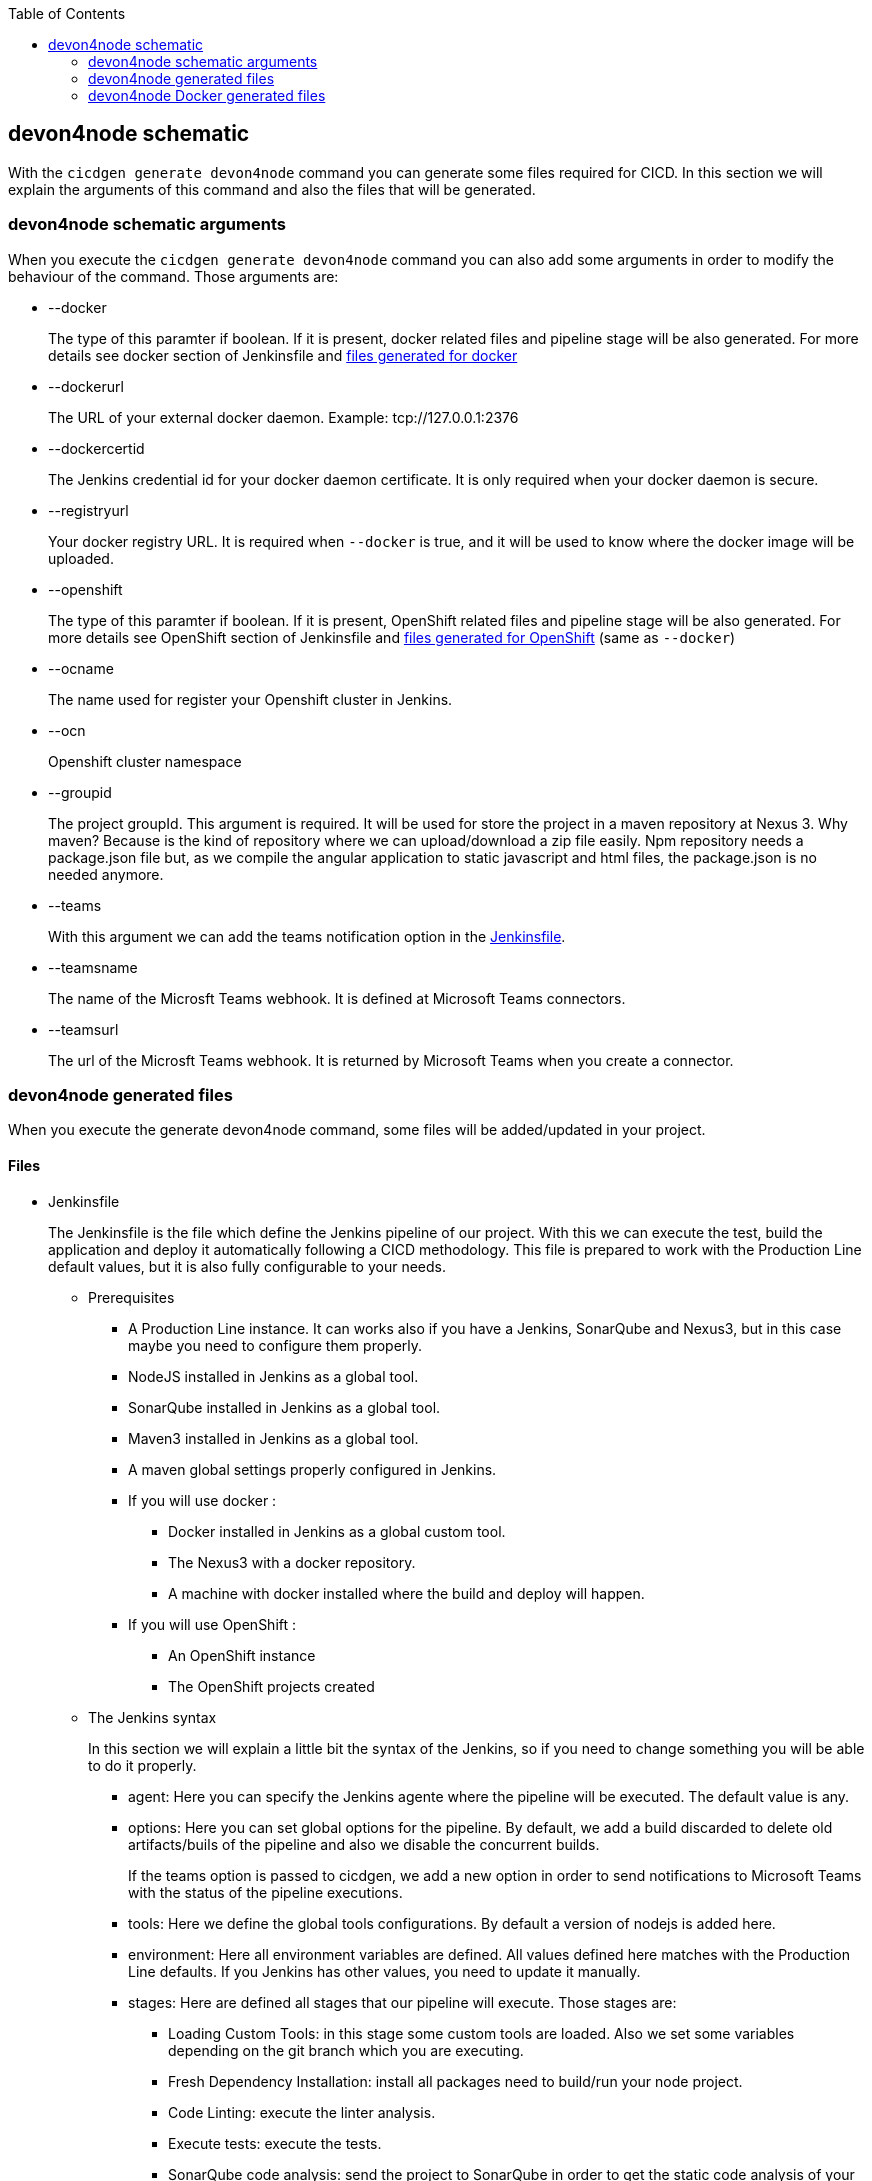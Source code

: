 :toc: macro

ifdef::env-github[]
:tip-caption: :bulb:
:note-caption: :information_source:
:important-caption: :heavy_exclamation_mark:
:caution-caption: :fire:
:warning-caption: :warning:
endif::[]

toc::[]
:idprefix:
:idseparator: -
:reproducible:
:source-highlighter: rouge
:listing-caption: Listing

== devon4node schematic

With the `cicdgen generate devon4node` command you can generate some files required for CICD. In this section we will explain the arguments of this command and also the files that will be generated.

=== devon4node schematic arguments

When you execute the `cicdgen generate devon4node` command you can also add some arguments in order to modify the behaviour of the command. Those arguments are:

* --docker
+
The type of this paramter if boolean. If it is present, docker related files and pipeline stage will be also generated. For more details see docker section of Jenkinsfile and xref:devon4node-docker-generated-files[files generated for docker]

* --dockerurl
+
The URL of your external docker daemon. Example: tcp://127.0.0.1:2376

* --dockercertid
+
The Jenkins credential id for your docker daemon certificate. It is only required when your docker daemon is secure.

* --registryurl
+
Your docker registry URL. It is required when `--docker` is true, and it will be used to know where the docker image will be uploaded.

* --openshift
+
The type of this paramter if boolean. If it is present, OpenShift related files and pipeline stage will be also generated. For more details see OpenShift section of Jenkinsfile and xref:devon4node-docker-generated-files[files generated for OpenShift] (same as `--docker`)

* --ocname
+
The name used for register your Openshift cluster in Jenkins.

* --ocn
+
Openshift cluster namespace

* --groupid
+
The project groupId. This argument is required. It will be used for store the project in a maven repository at Nexus 3. Why maven? Because is the kind of repository where we can upload/download a zip file easily. Npm repository needs a package.json file but, as we compile the angular application to static javascript and html files, the package.json is no needed anymore.

* --teams
+
With this argument we can add the teams notification option in the xref:jenkinsfile-teams[Jenkinsfile].

* --teamsname
+
The name of the Microsft Teams webhook. It is defined at Microsoft Teams connectors.

* --teamsurl
+
The url of the Microsft Teams webhook. It is returned by Microsoft Teams when you create a connector.

=== devon4node generated files

When you execute the generate devon4node command, some files will be added/updated in your project. 

==== Files

* Jenkinsfile
+
The Jenkinsfile is the file which define the Jenkins pipeline of our project. With this we can execute the test, build the application and deploy it automatically following a CICD methodology. This file is prepared to work with the Production Line default values, but it is also fully configurable to your needs.
+
** Prerequisites
*** A Production Line instance. It can works also if you have a Jenkins, SonarQube and Nexus3, but in this case maybe you need to configure them properly.
*** NodeJS installed in Jenkins as a global tool.
*** SonarQube installed in Jenkins as a global tool.
*** Maven3 installed in Jenkins as a global tool.
*** A maven global settings properly configured in Jenkins.
*** If you will use docker :
**** Docker installed in Jenkins as a global custom tool.
**** The Nexus3 with a docker repository.
**** A machine with docker installed where the build and deploy will happen.
*** If you will use OpenShift :
**** An OpenShift instance
**** The OpenShift projects created
** The Jenkins syntax
+ 
In this section we will  explain a little bit the syntax of the Jenkins, so if you need to change something you will be able to do it properly.
+
*** agent: Here you can specify the Jenkins agente where the pipeline will be executed. The default value is any.
*** options: Here you can set global options for the pipeline. By default, we add a build discarded to delete old artifacts/buils of the pipeline and also we disable the concurrent builds.
+
[[jenkinsfile-teams]]
If the teams option is passed to cicdgen, we add a new option in order to send notifications to Microsoft Teams with the status of the pipeline executions.
+
*** tools: Here we define the global tools configurations. By default a version of nodejs is added here.
*** environment: Here all environment variables are defined. All values defined here matches with the Production Line defaults. If you Jenkins has other values, you need to update it manually.
*** stages: Here are defined all stages that our pipeline will execute. Those stages are:
**** Loading Custom Tools: in this stage some custom tools are loaded. Also we set some variables depending on the git branch which you are executing.
**** Fresh Dependency Installation: install all packages need to build/run your node project.
**** Code Linting: execute the linter analysis.
**** Execute tests: execute the tests.
**** SonarQube code analysis: send the project to SonarQube in order to get the static code analysis of your project.
**** Build Application: compile the application to be ready to deploy in a web server.
**** Deliver application into Nexus: store all compiled files in Nexus3 as a zip file.
+
[[jenkinsfile-docker]]
**** If `--docker` is present:
***** Create the Docker image: build a new docker image that contains the new version of the project.
***** Deploy the new image: deploy a new version of the application using the image created in the previous stage. The previous version is removed.
+
[[jenkinsfile-openshift]]
**** If `--openshift` is present: 
***** Create the Docker image: build a new docker image that contains the new version of the project using a OpenShift build config.
***** Deploy the new image: deploy a new version of the application in OpenShift.
***** Check pod status: checks that the application deployed in the previous stage is running properly. If the application does not run the pipeline will fail.
*** post: actions that will be executed after the stages. We use it to clean up all files.

=== devon4node Docker generated files

When you generate the files for a devon4node you can also pass the option `--docker`. It will generate also some extra files related to docker.

NOTE: If you pass the `--docker` option the option `--registryurl` is also required. It will be used to upload the images to a docker registry. Example: if your registry url is `docker-registry-test.s2-eu.capgemini.com` you should execute the command in this way: `cicdgen generate devon4node --groupid com.devonfw --docker --registryurl docker-registry-test.s2-eu.capgemini.com`.

==== Files

* .dockerignore
+
In this files are defined the folders that will not be copied to the docker image. Fore more information read the link:https://docs.docker.com/engine/reference/builder/#dockerignore-file[official documentation].

* Dockerfile
+
This file contains the instructions to build a docker image for you project. This Dockerfile is for local development purposes, you can use it in your machine executing:
+
----
$ cd <path-to-your-project>
$ docker build -t <project-name>/<tag> .
----
+
This build is installs all dependencies in ordre to build the project and then remove all devDependencies in order to keep only the production dependencies.

* .dockerignore.ci
+
Another .dockerignore. The purpose of this one is to define de file exclusions in your CI pipeline.

* Dockerfile.ci
+
This file contains the instructions to create a docker image for you project. The main difference with the Dockerfile is that this file will be only used in the Jenkins pipeline. Instead of compiling again the code, it takes all compiled files from Jenkins to the image.
